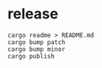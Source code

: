 * release
#+begin_src shell
cargo readme > README.md
cargo bump patch
cargo bump minor
cargo publish
#+end_src

